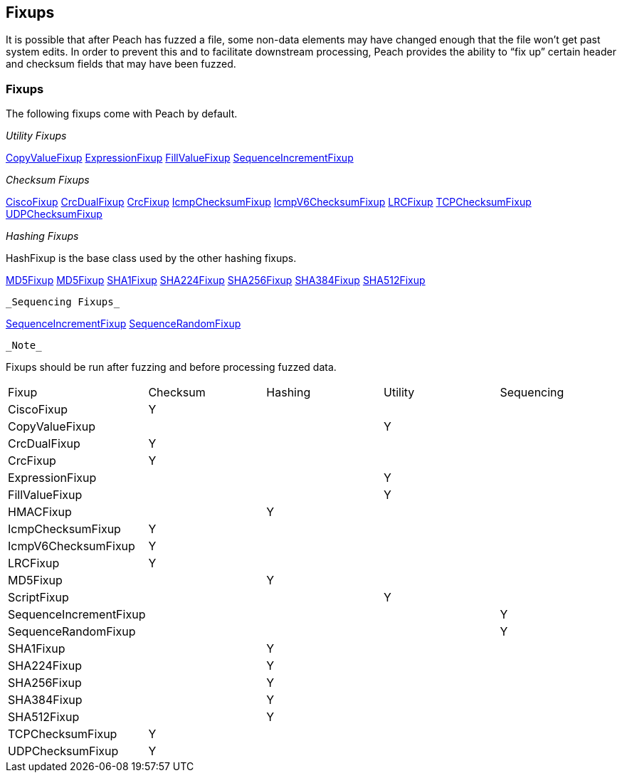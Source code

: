 [[Fixup]]
== Fixups

// Reviewed:
//  - 03/3/2014: Lynn: Added fixups and information about HashFixup

It is possible that after Peach has fuzzed a file, some non-data elements may have changed enough that the file won't get past system edits. In order to prevent this and to facilitate downstream processing, Peach provides the ability to “fix up” certain header and checksum fields that may have been fuzzed.  


=== Fixups

The following fixups come with Peach by default.

_Utility Fixups_

xref:Fixups_CopyValueFixup[CopyValueFixup]
xref:Fixups_ExpressionFixup[ExpressionFixup] 
xref:Fixups_FillValueFixup[FillValueFixup]
xref:Fixups_SequenceIncrementFixup[SequenceIncrementFixup]

_Checksum Fixups_

xref:Fixups_CiscoFixup[CiscoFixup]
xref:Fixups_CrcDualFixup[CrcDualFixup]
xref:Fixups_CrcFixup[CrcFixup]
xref:Fixups_IcmpChecksumFixup[IcmpChecksumFixup]
xref:Fixups_IcmpV6ChecksumFixup[IcmpV6ChecksumFixup]
xref:Fixups_LRCFixup[LRCFixup]
xref:Fixups_TCPChecksumFixup[TCPChecksumFixup] 
xref:Fixups_UDPChecksumFixup[UDPChecksumFixup]

_Hashing Fixups_

HashFixup is the base class used by the other hashing fixups.

xref:Fixups_HMACFixup[MD5Fixup]
xref:Fixups_MD5Fixup[MD5Fixup] 
xref:Fixups_SHA1Fixup[SHA1Fixup]
xref:Fixups_SHA224Fixup[SHA224Fixup]
xref:Fixups_SHA256Fixup[SHA256Fixup]
xref:Fixups_SHA384Fixup[SHA384Fixup]
xref:Fixups_SHA512Fixup[SHA512Fixup]
 
 _Sequencing Fixups_
 
xref:Fixups_SequenceIncrementFixup[SequenceIncrementFixup]
xref:Fixups_SequenceRandomFixup[SequenceRandomFixup]
 
 _Note_
 
Fixups should be run after fuzzing and before processing fuzzed data.

|=======================================================
|Fixup|Checksum|Hashing|Utility|Sequencing
|CiscoFixup|Y|||
|CopyValueFixup|||Y|
|CrcDualFixup|Y|||
|CrcFixup|Y|||
|ExpressionFixup|||Y|
|FillValueFixup|||Y|
|HMACFixup||Y||
|IcmpChecksumFixup|Y|||
|IcmpV6ChecksumFixup|Y|||
|LRCFixup|Y|||
|MD5Fixup||Y||
|ScriptFixup|||Y|
|SequenceIncrementFixup||||Y
|SequenceRandomFixup||||Y
|SHA1Fixup||Y||
|SHA224Fixup||Y||
|SHA256Fixup||Y||
|SHA384Fixup||Y||
|SHA512Fixup||Y||
|TCPChecksumFixup|Y|||
|UDPChecksumFixup|Y|||
|=======================================================